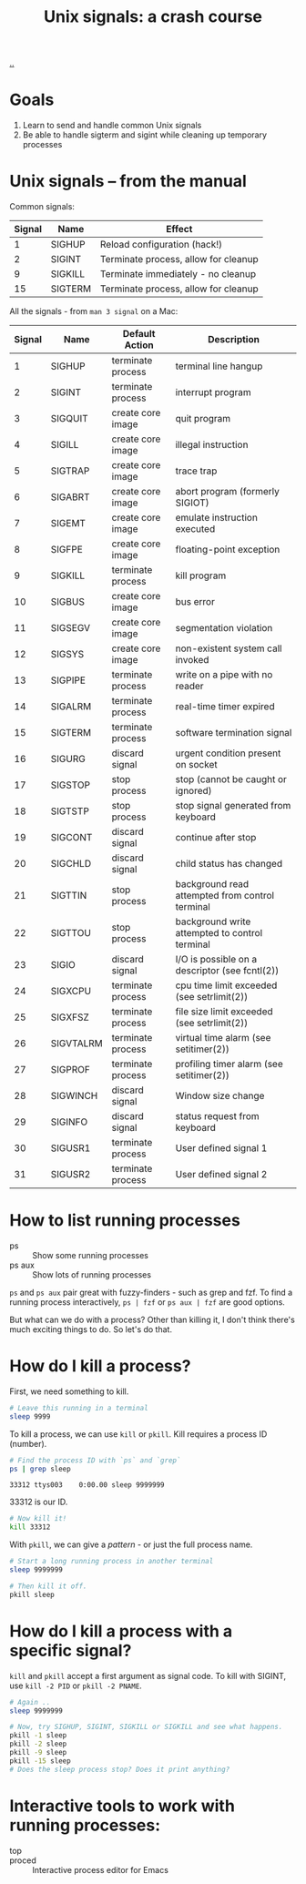 #+title: Unix signals: a crash course

[[./..][..]]

* Goals

1. Learn to send and handle common Unix signals
2. Be able to handle sigterm and sigint while cleaning up temporary processes

* Unix signals -- from the manual

Common signals:

| Signal | Name    | Effect                               |
|--------+---------+--------------------------------------|
|      1 | SIGHUP  | Reload configuration (hack!)         |
|      2 | SIGINT  | Terminate process, allow for cleanup |
|      9 | SIGKILL | Terminate immediately - no cleanup   |
|     15 | SIGTERM | Terminate process, allow for cleanup |

All the signals - from =man 3 signal= on a Mac:

| Signal | Name      | Default Action    | Description                                     |
|--------+-----------+-------------------+-------------------------------------------------|
|      1 | SIGHUP    | terminate process | terminal line hangup                            |
|      2 | SIGINT    | terminate process | interrupt program                               |
|      3 | SIGQUIT   | create core image | quit program                                    |
|      4 | SIGILL    | create core image | illegal instruction                             |
|      5 | SIGTRAP   | create core image | trace trap                                      |
|      6 | SIGABRT   | create core image | abort program (formerly SIGIOT)                 |
|      7 | SIGEMT    | create core image | emulate instruction executed                    |
|      8 | SIGFPE    | create core image | floating-point exception                        |
|      9 | SIGKILL   | terminate process | kill program                                    |
|     10 | SIGBUS    | create core image | bus error                                       |
|     11 | SIGSEGV   | create core image | segmentation violation                          |
|     12 | SIGSYS    | create core image | non-existent system call invoked                |
|     13 | SIGPIPE   | terminate process | write on a pipe with no reader                  |
|     14 | SIGALRM   | terminate process | real-time timer expired                         |
|     15 | SIGTERM   | terminate process | software termination signal                     |
|     16 | SIGURG    | discard signal    | urgent condition present on socket              |
|     17 | SIGSTOP   | stop process      | stop (cannot be caught or ignored)              |
|     18 | SIGTSTP   | stop process      | stop signal generated from keyboard             |
|     19 | SIGCONT   | discard signal    | continue after stop                             |
|     20 | SIGCHLD   | discard signal    | child status has changed                        |
|     21 | SIGTTIN   | stop process      | background read attempted from control terminal |
|     22 | SIGTTOU   | stop process      | background write attempted to control terminal  |
|     23 | SIGIO     | discard signal    | I/O is possible on a descriptor (see fcntl(2))  |
|     24 | SIGXCPU   | terminate process | cpu time limit exceeded (see setrlimit(2))      |
|     25 | SIGXFSZ   | terminate process | file size limit exceeded (see setrlimit(2))     |
|     26 | SIGVTALRM | terminate process | virtual time alarm (see setitimer(2))           |
|     27 | SIGPROF   | terminate process | profiling timer alarm (see setitimer(2))        |
|     28 | SIGWINCH  | discard signal    | Window size change                              |
|     29 | SIGINFO   | discard signal    | status request from keyboard                    |
|     30 | SIGUSR1   | terminate process | User defined signal 1                           |
|     31 | SIGUSR2   | terminate process | User defined signal 2                           |

* How to list running processes

- ps :: Show some running processes
- ps aux :: Show lots of running processes

=ps= and =ps aux= pair great with fuzzy-finders - such as grep and fzf. To find
a running process interactively, =ps | fzf= or =ps aux | fzf= are good options.

But what can we do with a process? Other than killing it, I don't think there's
much exciting things to do. So let's do that.

* How do I kill a process?

First, we need something to kill.

#+begin_src bash
# Leave this running in a terminal
sleep 9999
#+end_src

To kill a process, we can use =kill= or =pkill=. Kill requires a process ID
(number).

#+begin_src bash :exports both
# Find the process ID with `ps` and `grep`
ps | grep sleep
#+end_src

#+RESULTS:
: 33312 ttys003    0:00.00 sleep 9999999

33312 is our ID.

#+begin_src bash
# Now kill it!
kill 33312
#+end_src

#+RESULTS:

With =pkill=, we can give a /pattern/ - or just the full process name.

#+begin_src bash
# Start a long running process in another terminal
sleep 9999999
#+end_src

#+begin_src bash
# Then kill it off.
pkill sleep
#+end_src

#+RESULTS:
* How do I kill a process with a specific signal?

=kill= and =pkill= accept a first argument as signal code. To kill with SIGINT,
use =kill -2 PID= or =pkill -2 PNAME=.

#+begin_src bash
# Again ..
sleep 9999999
#+end_src

#+begin_src bash
# Now, try SIGHUP, SIGINT, SIGKILL or SIGKILL and see what happens.
pkill -1 sleep
pkill -2 sleep
pkill -9 sleep
pkill -15 sleep
# Does the sleep process stop? Does it print anything?
#+end_src

* Interactive tools to work with running processes:

- top ::
- proced :: Interactive process editor for Emacs

